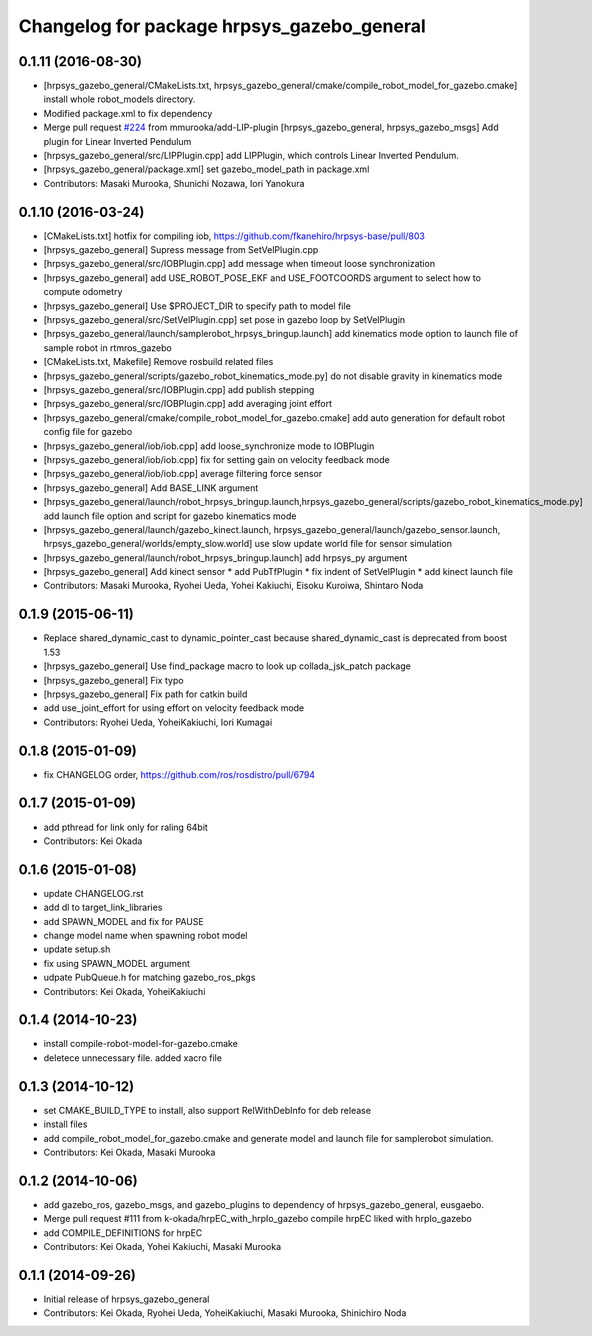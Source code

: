 ^^^^^^^^^^^^^^^^^^^^^^^^^^^^^^^^^^^^^^^^^^^
Changelog for package hrpsys_gazebo_general
^^^^^^^^^^^^^^^^^^^^^^^^^^^^^^^^^^^^^^^^^^^

0.1.11 (2016-08-30)
-------------------
* [hrpsys_gazebo_general/CMakeLists.txt, hrpsys_gazebo_general/cmake/compile_robot_model_for_gazebo.cmake] install whole robot_models directory.
* Modified package.xml to fix dependency
* Merge pull request `#224 <https://github.com/start-jsk/rtmros_gazebo/issues/224>`_ from mmurooka/add-LIP-plugin
  [hrpsys_gazebo_general, hrpsys_gazebo_msgs] Add plugin for Linear Inverted Pendulum
* [hrpsys_gazebo_general/src/LIPPlugin.cpp] add LIPPlugin, which controls Linear Inverted Pendulum.
* [hrpsys_gazebo_general/package.xml] set gazebo_model_path in package.xml
* Contributors: Masaki Murooka, Shunichi Nozawa, Iori Yanokura

0.1.10 (2016-03-24)
-------------------
* [CMakeLists.txt] hotfix for compiling iob, https://github.com/fkanehiro/hrpsys-base/pull/803
* [hrpsys_gazebo_general] Supress message from SetVelPlugin.cpp
* [hrpsys_gazebo_general/src/IOBPlugin.cpp] add message when timeout loose synchronization
* [hrpsys_gazebo_general] add USE_ROBOT_POSE_EKF and USE_FOOTCOORDS  argument to select how to compute odometry
* [hrpsys_gazebo_general] Use $PROJECT_DIR to specify path to model file
* [hrpsys_gazebo_general/src/SetVelPlugin.cpp] set pose in gazebo loop by SetVelPlugin
* [hrpsys_gazebo_general/launch/samplerobot_hrpsys_bringup.launch] add kinematics mode option to launch file of sample robot in rtmros_gazebo
* [CMakeLists.txt, Makefile] Remove rosbuild related files
* [hrpsys_gazebo_general/scripts/gazebo_robot_kinematics_mode.py] do not disable gravity in kinematics mode
* [hrpsys_gazebo_general/src/IOBPlugin.cpp] add publish stepping
* [hrpsys_gazebo_general/src/IOBPlugin.cpp] add averaging joint effort
* [hrpsys_gazebo_general/cmake/compile_robot_model_for_gazebo.cmake] add auto generation for default robot config file for gazebo
* [hrpsys_gazebo_general/iob/iob.cpp] add loose_synchronize mode to IOBPlugin
* [hrpsys_gazebo_general/iob/iob.cpp] fix for setting gain on velocity feedback mode
* [hrpsys_gazebo_general/iob/iob.cpp] average filtering force sensor
* [hrpsys_gazebo_general] Add BASE_LINK argument
* [hrpsys_gazebo_general/launch/robot_hrpsys_bringup.launch,hrpsys_gazebo_general/scripts/gazebo_robot_kinematics_mode.py] add launch file option and script for gazebo kinematics mode
* [hrpsys_gazebo_general/launch/gazebo_kinect.launch, hrpsys_gazebo_general/launch/gazebo_sensor.launch, hrpsys_gazebo_general/worlds/empty_slow.world] use slow update world file for sensor simulation
* [hrpsys_gazebo_general/launch/robot_hrpsys_bringup.launch] add hrpsys_py argument
* [hrpsys_gazebo_general] Add kinect sensor
  * add PubTfPlugin
  * fix indent of SetVelPlugin
  * add kinect launch file
* Contributors: Masaki Murooka, Ryohei Ueda, Yohei Kakiuchi, Eisoku Kuroiwa, Shintaro Noda

0.1.9 (2015-06-11)
------------------
* Replace shared_dynamic_cast to dynamic_pointer_cast because shared_dynamic_cast is deprecated from boost 1.53
* [hrpsys_gazebo_general] Use find_package macro to look up collada_jsk_patch package
* [hrpsys_gazebo_general] Fix typo
* [hrpsys_gazebo_general] Fix path for catkin build
* add use_joint_effort for using effort on velocity feedback mode
* Contributors: Ryohei Ueda, YoheiKakiuchi, Iori Kumagai

0.1.8 (2015-01-09)
------------------
* fix CHANGELOG order, https://github.com/ros/rosdistro/pull/6794

0.1.7 (2015-01-09)
------------------
* add pthread for link only for raling 64bit
* Contributors: Kei Okada

0.1.6 (2015-01-08)
------------------
* update CHANGELOG.rst
* add dl to target_link_libraries
* add SPAWN_MODEL and fix for PAUSE
* change model name when spawning robot model
* update setup.sh
* fix using SPAWN_MODEL argument
* udpate PubQueue.h for matching gazebo_ros_pkgs
* Contributors: Kei Okada, YoheiKakiuchi

0.1.4 (2014-10-23)
------------------
* install compile-robot-model-for-gazebo.cmake
* deletece unnecessary file. added xacro file

0.1.3 (2014-10-12)
------------------
* set CMAKE_BUILD_TYPE to install, also support RelWithDebInfo for deb release
* install files
* add compile_robot_model_for_gazebo.cmake and generate model and launch file for samplerobot simulation.
* Contributors: Kei Okada, Masaki Murooka

0.1.2 (2014-10-06)
------------------
* add gazebo_ros, gazebo_msgs, and gazebo_plugins to dependency of hrpsys_gazebo_general, eusgaebo.
* Merge pull request #111 from k-okada/hrpEC_with_hrpIo_gazebo
  compile hrpEC liked with hrpIo_gazebo
* add COMPILE_DEFINITIONS for hrpEC
* Contributors: Kei Okada, Yohei Kakiuchi, Masaki Murooka

0.1.1 (2014-09-26)
------------------
* Initial release of hrpsys_gazebo_general
* Contributors: Kei Okada, Ryohei Ueda, YoheiKakiuchi, Masaki Murooka, Shinichiro Noda
